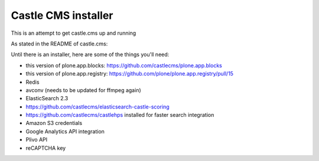====================
Castle CMS installer
====================

This is an attempt to get castle.cms up and running


As stated in the README of castle.cms:

Until there is an installer, here are some of the things you'll need:

* this version of plone.app.blocks: https://github.com/castlecms/plone.app.blocks

* this version of plone.app.registry: https://github.com/plone/plone.app.registry/pull/15

* Redis

* avconv (needs to be updated for ffmpeg again)

* ElasticSearch 2.3

* https://github.com/castlecms/elasticsearch-castle-scoring

* https://github.com/castlecms/castlehps installed for faster search integration

* Amazon S3 credentials

* Google Analytics API integration

* Plivo API

* reCAPTCHA key

